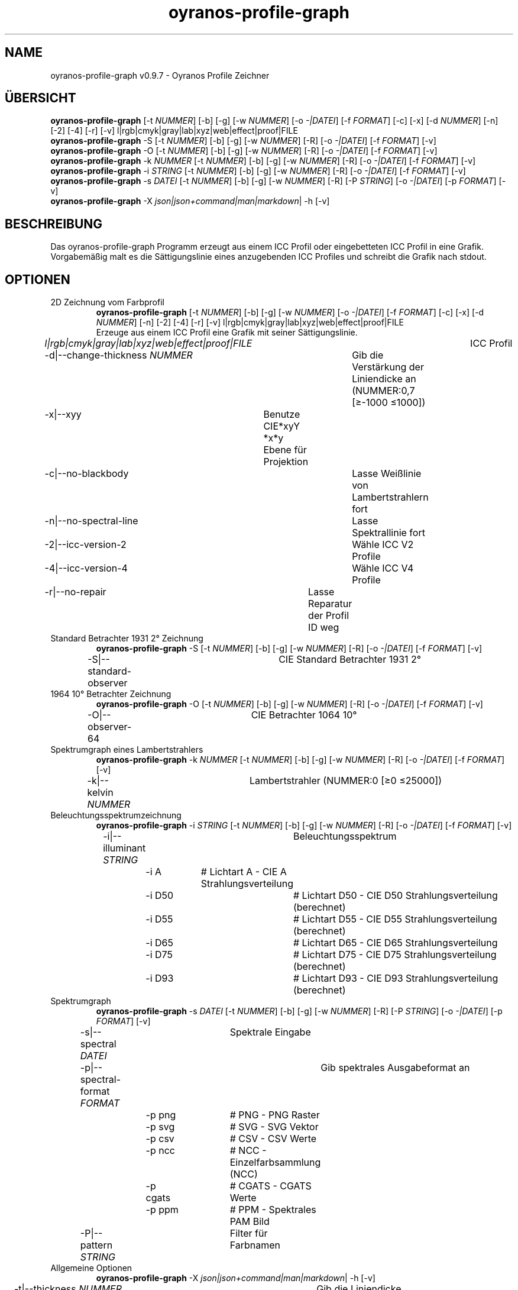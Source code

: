 .TH "oyranos-profile-graph" 1 "March 24, 2019" "User Commands"
.SH NAME
oyranos-profile-graph v0.9.7 \- Oyranos Profile Zeichner
.SH ÜBERSICHT
\fBoyranos-profile-graph\fR [\-t \fINUMMER\fR] [\-b] [\-g] [\-w \fINUMMER\fR] [\-o \fI-|DATEI\fR] [\-f \fIFORMAT\fR] [\-c] [\-x] [\-d \fINUMMER\fR] [\-n] [\-2] [\-4] [\-r] [\-v] l|rgb|cmyk|gray|lab|xyz|web|effect|proof|FILE
.br
\fBoyranos-profile-graph\fR \-S [\-t \fINUMMER\fR] [\-b] [\-g] [\-w \fINUMMER\fR] [\-R] [\-o \fI-|DATEI\fR] [\-f \fIFORMAT\fR] [\-v]
.br
\fBoyranos-profile-graph\fR \-O [\-t \fINUMMER\fR] [\-b] [\-g] [\-w \fINUMMER\fR] [\-R] [\-o \fI-|DATEI\fR] [\-f \fIFORMAT\fR] [\-v]
.br
\fBoyranos-profile-graph\fR \-k \fINUMMER\fR [\-t \fINUMMER\fR] [\-b] [\-g] [\-w \fINUMMER\fR] [\-R] [\-o \fI-|DATEI\fR] [\-f \fIFORMAT\fR] [\-v]
.br
\fBoyranos-profile-graph\fR \-i \fISTRING\fR [\-t \fINUMMER\fR] [\-b] [\-g] [\-w \fINUMMER\fR] [\-R] [\-o \fI-|DATEI\fR] [\-f \fIFORMAT\fR] [\-v]
.br
\fBoyranos-profile-graph\fR \-s \fIDATEI\fR [\-t \fINUMMER\fR] [\-b] [\-g] [\-w \fINUMMER\fR] [\-R] [\-P \fISTRING\fR] [\-o \fI-|DATEI\fR] [\-p \fIFORMAT\fR] [\-v]
.br
\fBoyranos-profile-graph\fR \-X \fIjson|json+command|man|markdown\fR|  \-h [\-v]
.SH BESCHREIBUNG
Das oyranos-profile-graph Programm erzeugt aus einem ICC Profil oder eingebetteten ICC Profil in eine Grafik. Vorgabemäßig malt es die Sättigungslinie eines anzugebenden ICC Profiles und schreibt die Grafik nach stdout.
.SH OPTIONEN
.TP
2D Zeichnung vom Farbprofil
\fBoyranos-profile-graph\fR [\-t \fINUMMER\fR] [\-b] [\-g] [\-w \fINUMMER\fR] [\-o \fI-|DATEI\fR] [\-f \fIFORMAT\fR] [\-c] [\-x] [\-d \fINUMMER\fR] [\-n] [\-2] [\-4] [\-r] [\-v] l|rgb|cmyk|gray|lab|xyz|web|effect|proof|FILE
.br
Erzeuge aus einem ICC Profil eine Grafik mit seiner Sättigungslinie.
.br
.sp
.br
 \fIl|rgb|cmyk|gray|lab|xyz|web|effect|proof|FILE\fR	ICC Profil
.br
\-d|\-\-change-thickness \fINUMMER\fR	Gib die Verstärkung der Liniendicke an (NUMMER:0,7 [≥-1000 ≤1000])
.br
\-x|\-\-xyy	Benutze CIE*xyY *x*y Ebene für Projektion
.br
\-c|\-\-no-blackbody	Lasse Weißlinie von Lambertstrahlern fort
.br
\-n|\-\-no-spectral-line	Lasse Spektrallinie fort
.br
\-2|\-\-icc-version-2	Wähle ICC V2 Profile
.br
\-4|\-\-icc-version-4	Wähle ICC V4 Profile
.br
\-r|\-\-no-repair	Lasse Reparatur der Profil ID weg
.br
.TP
Standard Betrachter 1931 2° Zeichnung
\fBoyranos-profile-graph\fR \-S [\-t \fINUMMER\fR] [\-b] [\-g] [\-w \fINUMMER\fR] [\-R] [\-o \fI-|DATEI\fR] [\-f \fIFORMAT\fR] [\-v]
.br
\-S|\-\-standard-observer	CIE Standard Betrachter 1931 2°
.br
.TP
1964 10° Betrachter Zeichnung
\fBoyranos-profile-graph\fR \-O [\-t \fINUMMER\fR] [\-b] [\-g] [\-w \fINUMMER\fR] [\-R] [\-o \fI-|DATEI\fR] [\-f \fIFORMAT\fR] [\-v]
.br
\-O|\-\-observer-64	CIE Betrachter 1064 10°
.br
.TP
Spektrumgraph eines Lambertstrahlers
\fBoyranos-profile-graph\fR \-k \fINUMMER\fR [\-t \fINUMMER\fR] [\-b] [\-g] [\-w \fINUMMER\fR] [\-R] [\-o \fI-|DATEI\fR] [\-f \fIFORMAT\fR] [\-v]
.br
\-k|\-\-kelvin \fINUMMER\fR	Lambertstrahler (NUMMER:0 [≥0 ≤25000])
.br
.TP
Beleuchtungsspektrumzeichnung
\fBoyranos-profile-graph\fR \-i \fISTRING\fR [\-t \fINUMMER\fR] [\-b] [\-g] [\-w \fINUMMER\fR] [\-R] [\-o \fI-|DATEI\fR] [\-f \fIFORMAT\fR] [\-v]
.br
\-i|\-\-illuminant \fISTRING\fR	Beleuchtungsspektrum
.br
	\-i A		# Lichtart A  -  CIE A Strahlungsverteilung
.br
	\-i D50		# Lichtart D50  -  CIE D50 Strahlungsverteilung (berechnet)
.br
	\-i D55		# Lichtart D55  -  CIE D55 Strahlungsverteilung (berechnet)
.br
	\-i D65		# Lichtart D65  -  CIE D65 Strahlungsverteilung
.br
	\-i D75		# Lichtart D75  -  CIE D75 Strahlungsverteilung (berechnet)
.br
	\-i D93		# Lichtart D93  -  CIE D93 Strahlungsverteilung (berechnet)
.br
.TP
Spektrumgraph
\fBoyranos-profile-graph\fR \-s \fIDATEI\fR [\-t \fINUMMER\fR] [\-b] [\-g] [\-w \fINUMMER\fR] [\-R] [\-P \fISTRING\fR] [\-o \fI-|DATEI\fR] [\-p \fIFORMAT\fR] [\-v]
.br
\-s|\-\-spectral \fIDATEI\fR	Spektrale Eingabe
.br
\-p|\-\-spectral-format \fIFORMAT\fR	Gib spektrales Ausgabeformat an
.br
	\-p png		# PNG  -  PNG Raster
.br
	\-p svg		# SVG  -  SVG Vektor
.br
	\-p csv		# CSV  -  CSV Werte
.br
	\-p ncc		# NCC  -  Einzelfarbsammlung (NCC)
.br
	\-p cgats		# CGATS  -  CGATS Werte
.br
	\-p ppm		# PPM  -  Spektrales PAM Bild
.br
\-P|\-\-pattern \fISTRING\fR	Filter für Farbnamen
.br
.TP
Allgemeine Optionen
\fBoyranos-profile-graph\fR \-X \fIjson|json+command|man|markdown\fR|  \-h [\-v]
.br
\-t|\-\-thickness \fINUMMER\fR	Gib die Liniendicke an (NUMMER:1 [≥0 ≤10])
.br
\-b|\-\-no-border	Lasse Rand aus in Zeichnung
.br
\-g|\-\-no-color	Zeichne grau
.br
\-w|\-\-width \fINUMMER\fR	Gib Ausgabebildbreite in Pixel an (NUMMER:128 [≥64 ≤4096])
.br
\-R|\-\-raster	Zeichne Gitter
.br
\-o|\-\-output \fI-|DATEI\fR	Gib Ausgabedateiname an, voreingestellt ist stdout
.br
\-f|\-\-format \fIFORMAT\fR	Gib Ausgabeformat PNG oder SVG an, voreingestellt ist PNG
.br
	\-f png		# PNG  -  PNG Raster
.br
	\-f svg		# SVG  -  SVG Vektor
.br
\-h|\-\-help	Hilfe
.br
\-X|\-\-export \fIjson|json+command|man|markdown\fR	Exportiere formatierten Text: Hole Benutzerschnittstelle als Text
.br
	\-X json		# Json  -  Hole Oyjl Json Benutzerschnittstelle
.br
	\-X json+command		# Json + Kommando  -  Hole Oyjl Json Benutzerschnittstelle mit Kommando
.br
	\-X man		# Handbuch  -  Hole Unix Handbuchseite
.br
	\-X markdown		# Markdown  -  Hole formatierten Text
.br
\-v|\-\-verbose	plaudernd
.br
.SH UMGEBUNGSVARIABLEN
.TP
OY_DEBUG
.br
Setze das Oyranos Fehlersuchniveau. Die -v Option kann alternativ benutzt werden. Der gültige Bereich ist 1-20.
.TP
XDG_DATA_HOME XDG_DATA_DIRS
.br
route Oyranos to top directories containing resources. The derived paths for ICC profiles have a "color/icc" appended. http://www.oyranos.com/wiki/index.php?title=OpenIccDirectoryProposal  
.SH BEISPIELE
.TP
Zeichne ICC Profil
.br
oyranos-profile-graph ICC_PROFILE 
.TP
Zeige Sättigungslinien von zwei Profilen in CIE*ab 256 Bildpunkte breit, ohne Spectrallinie und mit dickeren Linien:
.br
oyranos-profile-graph -w 256 -s -t 3 sRGB.icc ProPhoto-RGB.icc 
.TP
Zeige die Standard Betrachter Spektralfunktion als Kurven:
.br
oyranos-profile-graph --standard-observer -o CIE-StdObserver.png 
.SH AUTOR
Kai-Uwe Behrmann http://www.oyranos.org
.SH KOPIERRECHT
Copyright 2018 Kai-Uwe Behrmann
.br
Lizenz: newBSD
.SH FEHLER
https://www.github.com/oyranos-cms/oyranos/issues 

